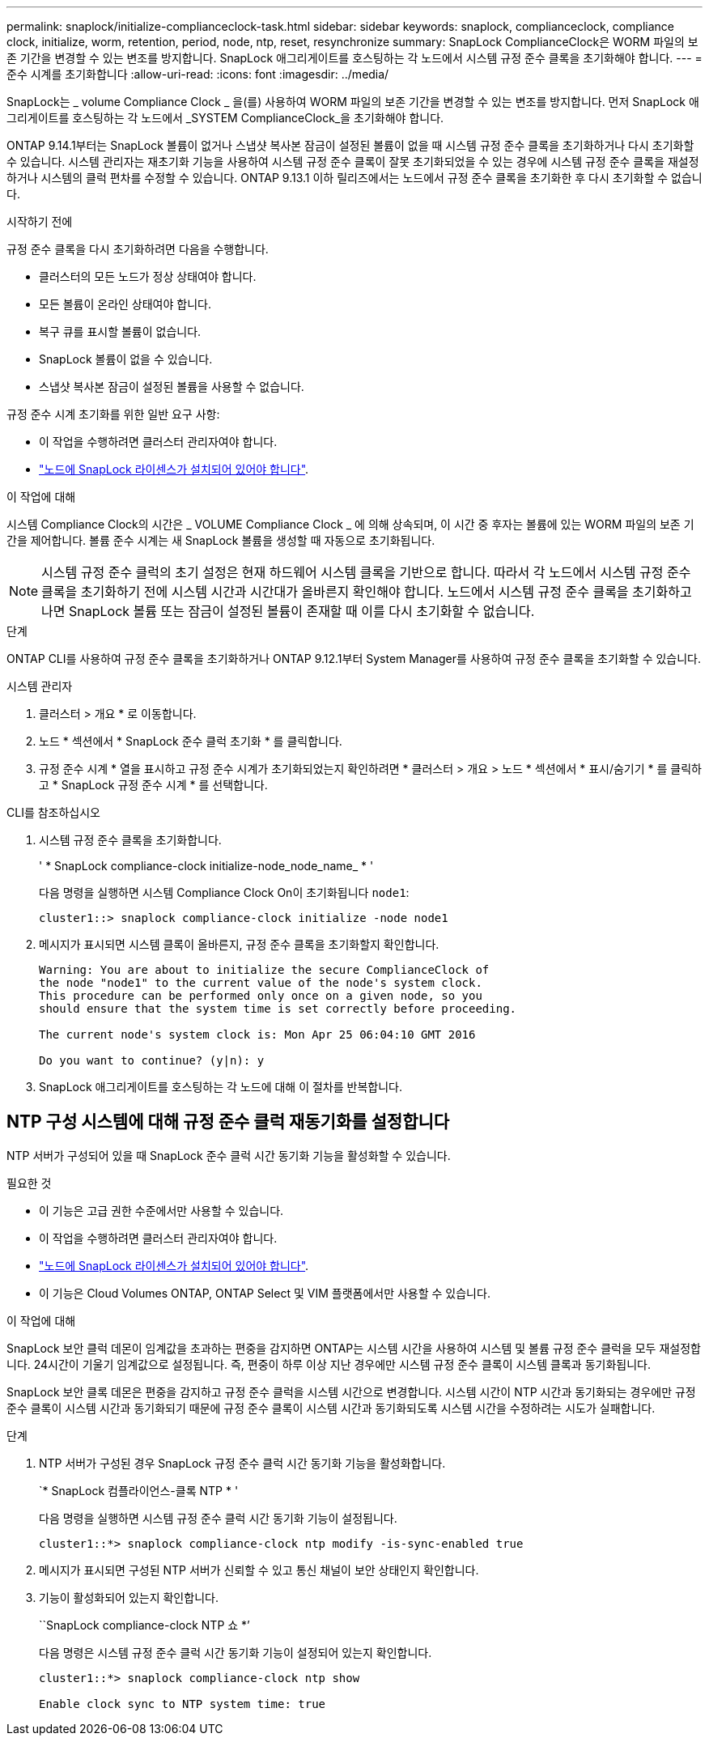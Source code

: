 ---
permalink: snaplock/initialize-complianceclock-task.html 
sidebar: sidebar 
keywords: snaplock, complianceclock, compliance clock, initialize, worm, retention, period, node, ntp, reset, resynchronize 
summary: SnapLock ComplianceClock은 WORM 파일의 보존 기간을 변경할 수 있는 변조를 방지합니다. SnapLock 애그리게이트를 호스팅하는 각 노드에서 시스템 규정 준수 클록을 초기화해야 합니다.  
---
= 준수 시계를 초기화합니다
:allow-uri-read: 
:icons: font
:imagesdir: ../media/


[role="lead"]
SnapLock는 _ volume Compliance Clock _ 을(를) 사용하여 WORM 파일의 보존 기간을 변경할 수 있는 변조를 방지합니다. 먼저 SnapLock 애그리게이트를 호스팅하는 각 노드에서 _SYSTEM ComplianceClock_을 초기화해야 합니다.

ONTAP 9.14.1부터는 SnapLock 볼륨이 없거나 스냅샷 복사본 잠금이 설정된 볼륨이 없을 때 시스템 규정 준수 클록을 초기화하거나 다시 초기화할 수 있습니다. 시스템 관리자는 재초기화 기능을 사용하여 시스템 규정 준수 클록이 잘못 초기화되었을 수 있는 경우에 시스템 규정 준수 클록을 재설정하거나 시스템의 클럭 편차를 수정할 수 있습니다. ONTAP 9.13.1 이하 릴리즈에서는 노드에서 규정 준수 클록을 초기화한 후 다시 초기화할 수 없습니다.

.시작하기 전에
규정 준수 클록을 다시 초기화하려면 다음을 수행합니다.

* 클러스터의 모든 노드가 정상 상태여야 합니다.
* 모든 볼륨이 온라인 상태여야 합니다.
* 복구 큐를 표시할 볼륨이 없습니다.
* SnapLock 볼륨이 없을 수 있습니다.
* 스냅샷 복사본 잠금이 설정된 볼륨을 사용할 수 없습니다.


규정 준수 시계 초기화를 위한 일반 요구 사항:

* 이 작업을 수행하려면 클러스터 관리자여야 합니다.
* link:https://docs.netapp.com/us-en/ontap/system-admin/install-license-task.html["노드에 SnapLock 라이센스가 설치되어 있어야 합니다"].


.이 작업에 대해
시스템 Compliance Clock의 시간은 _ VOLUME Compliance Clock _ 에 의해 상속되며, 이 시간 중 후자는 볼륨에 있는 WORM 파일의 보존 기간을 제어합니다. 볼륨 준수 시계는 새 SnapLock 볼륨을 생성할 때 자동으로 초기화됩니다.

[NOTE]
====
시스템 규정 준수 클럭의 초기 설정은 현재 하드웨어 시스템 클록을 기반으로 합니다. 따라서 각 노드에서 시스템 규정 준수 클록을 초기화하기 전에 시스템 시간과 시간대가 올바른지 확인해야 합니다. 노드에서 시스템 규정 준수 클록을 초기화하고 나면 SnapLock 볼륨 또는 잠금이 설정된 볼륨이 존재할 때 이를 다시 초기화할 수 없습니다.

====
.단계
ONTAP CLI를 사용하여 규정 준수 클록을 초기화하거나 ONTAP 9.12.1부터 System Manager를 사용하여 규정 준수 클록을 초기화할 수 있습니다.

[role="tabbed-block"]
====
.시스템 관리자
--
. 클러스터 > 개요 * 로 이동합니다.
. 노드 * 섹션에서 * SnapLock 준수 클럭 초기화 * 를 클릭합니다.
. 규정 준수 시계 * 열을 표시하고 규정 준수 시계가 초기화되었는지 확인하려면 * 클러스터 > 개요 > 노드 * 섹션에서 * 표시/숨기기 * 를 클릭하고 * SnapLock 규정 준수 시계 * 를 선택합니다.


--
--
.CLI를 참조하십시오
. 시스템 규정 준수 클록을 초기화합니다.
+
' * SnapLock compliance-clock initialize-node_node_name_ * '

+
다음 명령을 실행하면 시스템 Compliance Clock On이 초기화됩니다 `node1`:

+
[listing]
----
cluster1::> snaplock compliance-clock initialize -node node1
----
. 메시지가 표시되면 시스템 클록이 올바른지, 규정 준수 클록을 초기화할지 확인합니다.
+
[listing]
----
Warning: You are about to initialize the secure ComplianceClock of
the node "node1" to the current value of the node's system clock.
This procedure can be performed only once on a given node, so you
should ensure that the system time is set correctly before proceeding.

The current node's system clock is: Mon Apr 25 06:04:10 GMT 2016

Do you want to continue? (y|n): y
----
. SnapLock 애그리게이트를 호스팅하는 각 노드에 대해 이 절차를 반복합니다.


--
====


== NTP 구성 시스템에 대해 규정 준수 클럭 재동기화를 설정합니다

NTP 서버가 구성되어 있을 때 SnapLock 준수 클럭 시간 동기화 기능을 활성화할 수 있습니다.

.필요한 것
* 이 기능은 고급 권한 수준에서만 사용할 수 있습니다.
* 이 작업을 수행하려면 클러스터 관리자여야 합니다.
* link:https://docs.netapp.com/us-en/ontap/system-admin/install-license-task.html["노드에 SnapLock 라이센스가 설치되어 있어야 합니다"].
* 이 기능은 Cloud Volumes ONTAP, ONTAP Select 및 VIM 플랫폼에서만 사용할 수 있습니다.


.이 작업에 대해
SnapLock 보안 클럭 데몬이 임계값을 초과하는 편중을 감지하면 ONTAP는 시스템 시간을 사용하여 시스템 및 볼륨 규정 준수 클럭을 모두 재설정합니다. 24시간이 기울기 임계값으로 설정됩니다. 즉, 편중이 하루 이상 지난 경우에만 시스템 규정 준수 클록이 시스템 클록과 동기화됩니다.

SnapLock 보안 클록 데몬은 편중을 감지하고 규정 준수 클럭을 시스템 시간으로 변경합니다. 시스템 시간이 NTP 시간과 동기화되는 경우에만 규정 준수 클록이 시스템 시간과 동기화되기 때문에 규정 준수 클록이 시스템 시간과 동기화되도록 시스템 시간을 수정하려는 시도가 실패합니다.

.단계
. NTP 서버가 구성된 경우 SnapLock 규정 준수 클럭 시간 동기화 기능을 활성화합니다.
+
`* SnapLock 컴플라이언스-클록 NTP * '

+
다음 명령을 실행하면 시스템 규정 준수 클럭 시간 동기화 기능이 설정됩니다.

+
[listing]
----
cluster1::*> snaplock compliance-clock ntp modify -is-sync-enabled true
----
. 메시지가 표시되면 구성된 NTP 서버가 신뢰할 수 있고 통신 채널이 보안 상태인지 확인합니다.
. 기능이 활성화되어 있는지 확인합니다.
+
``SnapLock compliance-clock NTP 쇼 *’

+
다음 명령은 시스템 규정 준수 클럭 시간 동기화 기능이 설정되어 있는지 확인합니다.

+
[listing]
----
cluster1::*> snaplock compliance-clock ntp show

Enable clock sync to NTP system time: true
----

